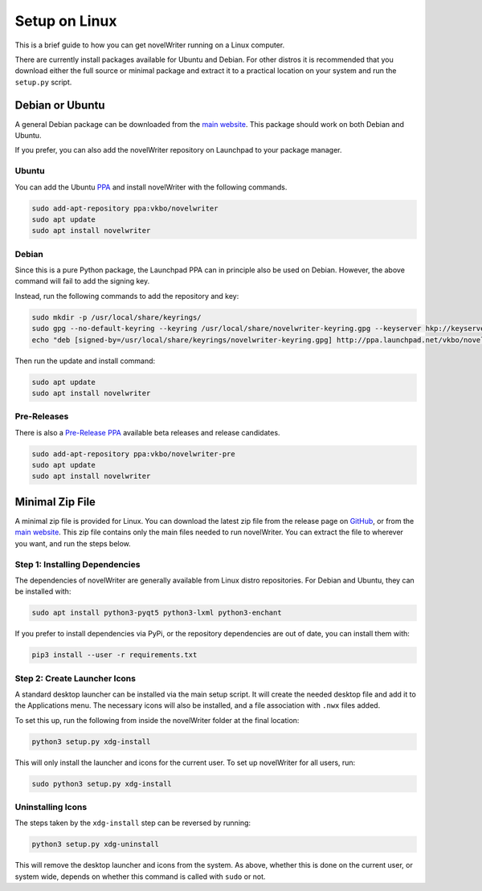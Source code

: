 .. _a_setup_linux:

**************
Setup on Linux
**************

.. _GitHub: https://github.com/vkbo/novelWriter/releases
.. _main website: https://novelwriter.io
.. _PPA: https://launchpad.net/~vkbo/+archive/ubuntu/novelwriter
.. _Pre-Release PPA: https://launchpad.net/~vkbo/+archive/ubuntu/novelwriter-pre

This is a brief guide to how you can get novelWriter running on a Linux computer.

There are currently install packages available for Ubuntu and Debian. For other distros it is
recommended that you download either the full source or minimal package and extract it to a
practical location on your system and run the ``setup.py`` script.


Debian or Ubuntu
================

A general Debian package can be downloaded from the `main website`_. This package should work on
both Debian and Ubuntu.

If you prefer, you can also add the novelWriter repository on Launchpad to your package manager.


Ubuntu
------

You can add the Ubuntu PPA_ and install novelWriter with the following commands.

.. code-block:: console

   sudo add-apt-repository ppa:vkbo/novelwriter
   sudo apt update
   sudo apt install novelwriter


Debian
------

Since this is a pure Python package, the Launchpad PPA can in principle also be used on Debian.
However, the above command will fail to add the signing key.

Instead, run the following commands to add the repository and key:

.. code-block:: console

   sudo mkdir -p /usr/local/share/keyrings/
   sudo gpg --no-default-keyring --keyring /usr/local/share/novelwriter-keyring.gpg --keyserver hkp://keyserver.ubuntu.com:80 --recv-keys F19F1FCE50043114
   echo "deb [signed-by=/usr/local/share/keyrings/novelwriter-keyring.gpg] http://ppa.launchpad.net/vkbo/novelwriter/ubuntu focal main" | sudo tee /etc/apt/sources.list.d/novelwriter.list

Then run the update and install command:

.. code-block:: console

   sudo apt update
   sudo apt install novelwriter


Pre-Releases
------------

There is also a `Pre-Release PPA`_ available beta releases and release candidates.

.. code-block:: console

   sudo add-apt-repository ppa:vkbo/novelwriter-pre
   sudo apt update
   sudo apt install novelwriter


Minimal Zip File
================

A minimal zip file is provided for Linux. You can download the latest zip file from the release
page on GitHub_, or from the `main website`_. This zip file contains only the main files needed to
run novelWriter. You can extract the file to wherever you want, and run the steps below.


Step 1: Installing Dependencies
-------------------------------

The dependencies of novelWriter are generally available from Linux distro repositories. For Debian
and Ubuntu, they can be installed with:

.. code-block:: console

   sudo apt install python3-pyqt5 python3-lxml python3-enchant

If you prefer to install dependencies via PyPi, or the repository dependencies are out of date, you
can install them with:

.. code-block:: console

   pip3 install --user -r requirements.txt


Step 2: Create Launcher Icons
-----------------------------

A standard desktop launcher can be installed via the main setup script. It will create the needed
desktop file and add it to the Applications menu. The necessary icons will also be installed, and a
file association with ``.nwx`` files added.

To set this up, run the following from inside the novelWriter folder at the final location:

.. code-block:: console

   python3 setup.py xdg-install

This will only install the launcher and icons for the current user. To set up novelWriter for all
users, run:

.. code-block:: console

   sudo python3 setup.py xdg-install


Uninstalling Icons
------------------

The steps taken by the ``xdg-install`` step can be reversed by running:

.. code-block:: console

   python3 setup.py xdg-uninstall

This will remove the desktop launcher and icons from the system. As above, whether this is done on
the current user, or system wide, depends on whether this command is called with ``sudo`` or not.
